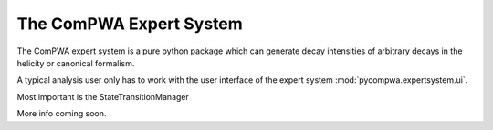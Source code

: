 .. _compwa-expert-system:

The ComPWA Expert System
------------------------

The ComPWA expert system is a pure python package which can generate decay
intensities of arbitrary decays in the helicity or canonical formalism.

A typical analysis user only has to work with the user interface of the expert
system :mod:`pycompwa.expertsystem.ui`.

Most important is the StateTransitionManager

More info coming soon.